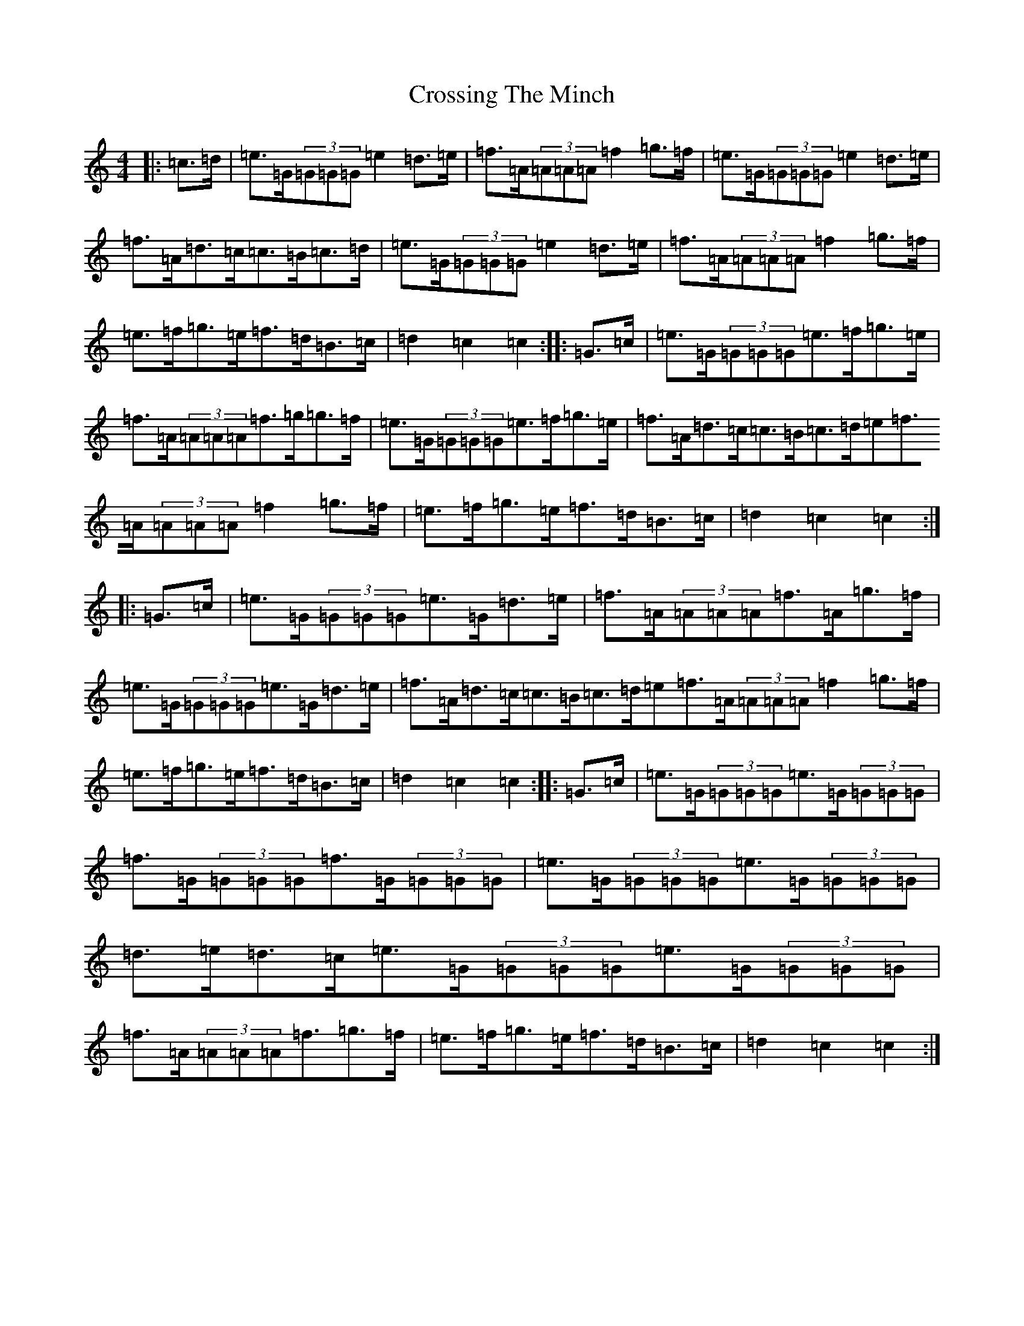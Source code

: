 X: 4455
T: Crossing The Minch
S: https://thesession.org/tunes/2117#setting2117
Z: D Major
R: hornpipe
M:4/4
L:1/8
K: C Major
|:=c>=d|=e>=G(3=G=G=G=e2=d>=e|=f>=A(3=A=A=A=f2=g>=f|=e>=G(3=G=G=G=e2=d>=e|=f>=A=d>=c=c>=B=c>=d|=e>=G(3=G=G=G=e2=d>=e|=f>=A(3=A=A=A=f2=g>=f|=e>=f=g>=e=f>=d=B>=c|=d2=c2=c2:||:=G>=c|=e>=G(3=G=G=G=e>=f=g>=e|=f>=A(3=A=A=A=f>=g=g>=f|=e>=G(3=G=G=G=e>=f=g>=e|=f>=A=d>=c=c>=B=c>=d=e=f>=A(3=A=A=A=f2=g>=f|=e>=f=g>=e=f>=d=B>=c|=d2=c2=c2:||:=G>=c|=e>=G(3=G=G=G=e>=G=d>=e|=f>=A(3=A=A=A=f>=A=g>=f|=e>=G(3=G=G=G=e>=G=d>=e|=f>=A=d>=c=c>=B=c>=d=e=f>=A(3=A=A=A=f2=g>=f|=e>=f=g>=e=f>=d=B>=c|=d2=c2=c2:||:=G>=c|=e>=G(3=G=G=G=e>=G(3=G=G=G|=f>=G(3=G=G=G=f>=G(3=G=G=G|=e>=G(3=G=G=G=e>=G(3=G=G=G|=d>=e=d>=c=e>=G(3=G=G=G=e>=G(3=G=G=G|=f>=A(3=A=A=A=f3/2=g3/2=f/2|=e>=f=g>=e=f>=d=B>=c|=d2=c2=c2:|
